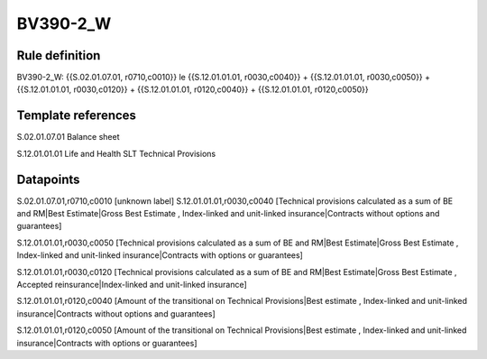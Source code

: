 =========
BV390-2_W
=========

Rule definition
---------------

BV390-2_W: {{S.02.01.07.01, r0710,c0010}} le {{S.12.01.01.01, r0030,c0040}} + {{S.12.01.01.01, r0030,c0050}} + {{S.12.01.01.01, r0030,c0120}} + {{S.12.01.01.01, r0120,c0040}} + {{S.12.01.01.01, r0120,c0050}}


Template references
-------------------

S.02.01.07.01 Balance sheet

S.12.01.01.01 Life and Health SLT Technical Provisions


Datapoints
----------

S.02.01.07.01,r0710,c0010 [unknown label]
S.12.01.01.01,r0030,c0040 [Technical provisions calculated as a sum of BE and RM|Best Estimate|Gross Best Estimate , Index-linked and unit-linked insurance|Contracts without options and guarantees]

S.12.01.01.01,r0030,c0050 [Technical provisions calculated as a sum of BE and RM|Best Estimate|Gross Best Estimate , Index-linked and unit-linked insurance|Contracts with options or guarantees]

S.12.01.01.01,r0030,c0120 [Technical provisions calculated as a sum of BE and RM|Best Estimate|Gross Best Estimate , Accepted reinsurance|Index-linked and unit-linked insurance]

S.12.01.01.01,r0120,c0040 [Amount of the transitional on Technical Provisions|Best estimate , Index-linked and unit-linked insurance|Contracts without options and guarantees]

S.12.01.01.01,r0120,c0050 [Amount of the transitional on Technical Provisions|Best estimate , Index-linked and unit-linked insurance|Contracts with options or guarantees]



